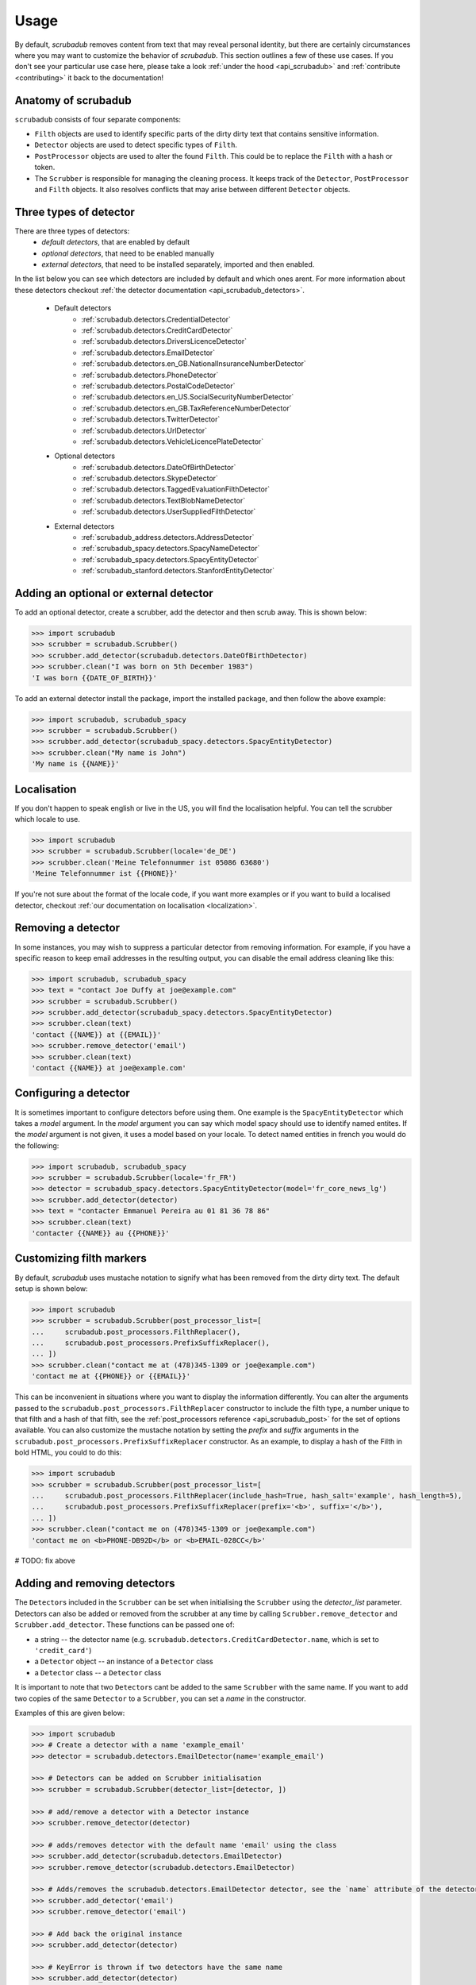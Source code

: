 .. _advanced_usage:
.. _usage:

Usage
=====

By default, `scrubadub` removes content from text that may
reveal personal identity, but there are certainly circumstances where you may
want to customize the behavior of `scrubadub`. This section outlines a few of
these use cases. If you don't see your particular use case here, please take a
look :ref:`under the hood <api_scrubadub>` and :ref:`contribute
<contributing>` it back to the documentation!

Anatomy of scrubadub
--------------------

``scrubadub`` consists of four separate components:

* ``Filth`` objects are used to identify specific parts of the dirty
  dirty text that contains sensitive information.

* ``Detector`` objects are used to detect specific types of ``Filth``.

* ``PostProcessor`` objects are used to alter the found ``Filth``.
  This could be to replace the ``Filth`` with a hash or token.

* The ``Scrubber`` is responsible for managing the cleaning process.
  It keeps track of the ``Detector``, ``PostProcessor`` and ``Filth`` objects.
  It also resolves conflicts that may arise between different ``Detector``
  objects.

Three types of detector
-----------------------

There are three types of detectors:
 * *default detectors*, that are enabled by default
 * *optional detectors*, that need to be enabled manually
 * *external detectors*, that need to be installed separately, imported and then enabled.

In the list below you can see which detectors are included by default and which ones arent.
For more information about these detectors checkout :ref:`the detector documentation <api_scrubadub_detectors>`.

 * Default detectors
     * :ref:`scrubadub.detectors.CredentialDetector`
     * :ref:`scrubadub.detectors.CreditCardDetector`
     * :ref:`scrubadub.detectors.DriversLicenceDetector`
     * :ref:`scrubadub.detectors.EmailDetector`
     * :ref:`scrubadub.detectors.en_GB.NationalInsuranceNumberDetector`
     * :ref:`scrubadub.detectors.PhoneDetector`
     * :ref:`scrubadub.detectors.PostalCodeDetector`
     * :ref:`scrubadub.detectors.en_US.SocialSecurityNumberDetector`
     * :ref:`scrubadub.detectors.en_GB.TaxReferenceNumberDetector`
     * :ref:`scrubadub.detectors.TwitterDetector`
     * :ref:`scrubadub.detectors.UrlDetector`
     * :ref:`scrubadub.detectors.VehicleLicencePlateDetector`
 * Optional detectors
     * :ref:`scrubadub.detectors.DateOfBirthDetector`
     * :ref:`scrubadub.detectors.SkypeDetector`
     * :ref:`scrubadub.detectors.TaggedEvaluationFilthDetector`
     * :ref:`scrubadub.detectors.TextBlobNameDetector`
     * :ref:`scrubadub.detectors.UserSuppliedFilthDetector`
 * External detectors
     * :ref:`scrubadub_address.detectors.AddressDetector`
     * :ref:`scrubadub_spacy.detectors.SpacyNameDetector`
     * :ref:`scrubadub_spacy.detectors.SpacyEntityDetector`
     * :ref:`scrubadub_stanford.detectors.StanfordEntityDetector`

Adding an optional or external detector
---------------------------------------

To add an optional detector, create a scrubber, add the detector and then scrub away.
This is shown below:

.. code:: pycon

    >>> import scrubadub
    >>> scrubber = scrubadub.Scrubber()
    >>> scrubber.add_detector(scrubadub.detectors.DateOfBirthDetector)
    >>> scrubber.clean("I was born on 5th December 1983")
    'I was born {{DATE_OF_BIRTH}}'

To add an external detector install the package, import the installed package, and then follow the above example:

.. code:: pycon

    >>> import scrubadub, scrubadub_spacy
    >>> scrubber = scrubadub.Scrubber()
    >>> scrubber.add_detector(scrubadub_spacy.detectors.SpacyEntityDetector)
    >>> scrubber.clean("My name is John")
    'My name is {{NAME}}'


Localisation
------------

If you don't happen to speak english or live in the US, you will find the localisation helpful.
You can tell the scrubber which locale to use.

.. code:: pycon

    >>> import scrubadub
    >>> scrubber = scrubadub.Scrubber(locale='de_DE')
    >>> scrubber.clean('Meine Telefonnummer ist 05086 63680')
    'Meine Telefonnummer ist {{PHONE}}'

If you're not sure about the format of the locale code, if you want more examples or if you want to build a localised
detector, checkout :ref:`our documentation on localisation <localization>`.

Removing a detector
-------------------

In some instances, you may wish to suppress a particular detector from removing
information. For example, if you have a specific reason to keep email addresses
in the resulting output, you can disable the email address cleaning like this:

.. code:: pycon

    >>> import scrubadub, scrubadub_spacy
    >>> text = "contact Joe Duffy at joe@example.com"
    >>> scrubber = scrubadub.Scrubber()
    >>> scrubber.add_detector(scrubadub_spacy.detectors.SpacyEntityDetector)
    >>> scrubber.clean(text)
    'contact {{NAME}} at {{EMAIL}}'
    >>> scrubber.remove_detector('email')
    >>> scrubber.clean(text)
    'contact {{NAME}} at joe@example.com'


Configuring a detector
----------------------

It is sometimes important to configure detectors before using them.
One example is the ``SpacyEntityDetector`` which takes a `model` argument.
In the `model` argument you can say which model spacy should use to identify named entites.
If the `model` argument is not given, it uses a model based on your locale.
To detect named entities in french you would do the following:

.. code:: pycon

    >>> import scrubadub, scrubadub_spacy
    >>> scrubber = scrubadub.Scrubber(locale='fr_FR')
    >>> detector = scrubadub_spacy.detectors.SpacyEntityDetector(model='fr_core_news_lg')
    >>> scrubber.add_detector(detector)
    >>> text = "contacter Emmanuel Pereira au 01 81 36 78 86"
    >>> scrubber.clean(text)
    'contacter {{NAME}} au {{PHONE}}'


Customizing filth markers
-------------------------

By default, `scrubadub` uses mustache notation to signify what has been removed from the dirty dirty text.
The default setup is shown below:

.. code:: pycon

    >>> import scrubadub
    >>> scrubber = scrubadub.Scrubber(post_processor_list=[
    ...     scrubadub.post_processors.FilthReplacer(),
    ...     scrubadub.post_processors.PrefixSuffixReplacer(),
    ... ])
    >>> scrubber.clean("contact me at (478)345-1309 or joe@example.com")
    'contact me at {{PHONE}} or {{EMAIL}}'

This can be inconvenient in situations where you want to display the information differently.
You can alter the arguments passed to the ``scrubadub.post_processors.FilthReplacer`` constructor to include the
filth type, a number unique to that filth and a hash of that filth, see the
:ref:`post_processors reference <api_scrubadub_post>` for the set of options available.
You can also customize the mustache notation by setting the `prefix` and `suffix` arguments in the
``scrubadub.post_processors.PrefixSuffixReplacer`` constructor.
As an example, to display a hash of the Filth in bold HTML, you could to do this:

.. code:: pycon

    >>> import scrubadub
    >>> scrubber = scrubadub.Scrubber(post_processor_list=[
    ...     scrubadub.post_processors.FilthReplacer(include_hash=True, hash_salt='example', hash_length=5),
    ...     scrubadub.post_processors.PrefixSuffixReplacer(prefix='<b>', suffix='</b>'),
    ... ])
    >>> scrubber.clean("contact me on (478)345-1309 or joe@example.com")
    'contact me on <b>PHONE-DB92D</b> or <b>EMAIL-028CC</b>'

# TODO: fix above

Adding and removing detectors
-----------------------------

The ``Detector``\ s included in the ``Scrubber`` can be set when initialising the ``Scrubber`` using the `detector_list` parameter.
Detectors can also be added or removed from the scrubber at any time by calling ``Scrubber.remove_detector`` and ``Scrubber.add_detector``.
These functions can be passed one of:

* a string -- the detector name (e.g. ``scrubadub.detectors.CreditCardDetector.name``, which is set to ``'credit_card'``)
* a ``Detector`` object -- an instance of a ``Detector`` class
* a ``Detector`` class -- a ``Detector`` class

It is important to note that two ``Detector``\ s cant be added to the same ``Scrubber`` with the same name.
If you want to add two copies of the same ``Detector`` to a ``Scrubber``, you can set a `name` in the constructor.

Examples of this are given below:

.. code:: pycon

    >>> import scrubadub
    >>> # Create a detector with a name 'example_email'
    >>> detector = scrubadub.detectors.EmailDetector(name='example_email')

    >>> # Detectors can be added on Scrubber initialisation
    >>> scrubber = scrubadub.Scrubber(detector_list=[detector, ])

    >>> # add/remove a detector with a Detector instance
    >>> scrubber.remove_detector(detector)

    >>> # adds/removes detector with the default name 'email' using the class
    >>> scrubber.add_detector(scrubadub.detectors.EmailDetector)
    >>> scrubber.remove_detector(scrubadub.detectors.EmailDetector)

    >>> # Adds/removes the scrubadub.detectors.EmailDetector detector, see the `name` attribute of the detector
    >>> scrubber.add_detector('email')
    >>> scrubber.remove_detector('email')

    >>> # Add back the original instance
    >>> scrubber.add_detector(detector)

    >>> # KeyError is thrown if two detectors have the same name
    >>> scrubber.add_detector(detector)
    Traceback (most recent call last):
        ...
    KeyError: 'can not add Detector "example_email" to this Scrubber, this name is already in use. Try removing it first.'


.. _create-detector:

Adding a new type of filth detector
-----------------------------------

It is quite common for particular use cases of `scrubadub` to require
obfuscation of specific types of filth. If you run across something that is
very general, please :ref:`contribute it back <contributing>`! In the meantime,
you can always add your own `Filth` and `Detectors` like this:

.. code:: pycon

    >>> import scrubadub

    >>> class MyFilth(scrubadub.filth.Filth):
    ...     type = 'mine'

    >>> class MyDetector(scrubadub.detectors.Detector):
    ...     name = 'my_detector'
    ...     def iter_filth(self, text, document_name=None):
    ...         # This detector always returns this same Filth no matter the input.
    ...         # You should implement something better here.
    ...         yield MyFilth(beg=0, end=8, text='My stuff', document_name=document_name, detector_name=self.name)

    >>> scrubber = scrubadub.Scrubber()
    >>> scrubber.add_detector(MyDetector)
    >>> text = "My stuff can be found there."
    >>> scrubber.clean(text)
    '{{MINE}} can be found there.'

When initialising your `Filth` in the `Detector.iter_filth` function, be
sure to pass on the name of the document and the name of the detector that
found the filth.
While this isn't required, passing the name of the detector allows the Detector
comparison functions to work and passing the name of the document allows batch
analysis of related documents with one call to the `Scrubber`.

You can find out more about the other features available when creating ``Detectors`` in the
:ref:`creating new detectors documentation<creating_detectors>`.

Adding a new type of post processor
-----------------------------------

You can add a new type of `PostProcessor` using the example below.
So far the `PostProcessor`\ s in `scrubadub` are focused on setting the `Filth`\ s `replacement_string` variable (which eventually replaces the Filth in the cleaned text).
However, `PostProcessor`\ s could be used for many tasks including validation and grouping similar `Filth` together.


.. code:: pycon

    >>> import scrubadub

    >>> class PIIReplacer(scrubadub.post_processors.PostProcessor):
    ...     name = 'pii_replacer'
    ...     def process_filth(self, filth_list):
    ...         for filth in filth_list:
    ...             # replacement_string is what the Filth will be replaced by
    ...             filth.replacement_string = 'PII'
    ...         return filth_list

    >>> scrubber = scrubadub.Scrubber(post_processor_list=[
    ...     PIIReplacer(),
    ...     scrubadub.post_processors.PrefixSuffixReplacer(),
    ... ])
    >>> text = "contact me on (478)345-1309 or joe@example.com"
    >>> scrubber.clean(text)
    'contact me on {{PII}} or {{PII}}'


Following the API of the `Detectors` you can similarly add and remove `PostProcessors` with
``Scrubber.remove_post_processor`` and ``Scrubber.add_post_processor``.
